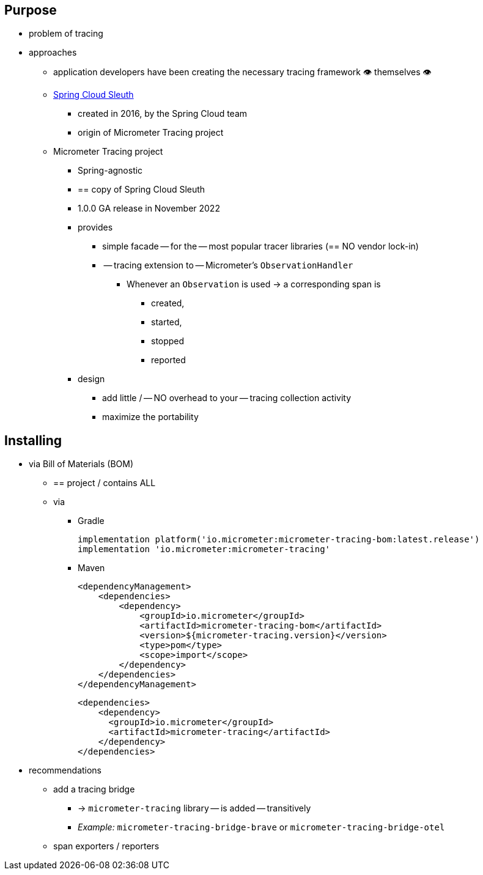 :noheader:
[[tracing-documentation]]
= Tracing support

[[tracing-purpose]]
== Purpose

* problem of tracing
* approaches
    ** application developers have been creating the necessary tracing framework 👁️	themselves 👁️
    ** https://github.com/spring-cloud/spring-cloud-sleuth[Spring Cloud Sleuth]
        *** created in 2016, by the Spring Cloud team
        *** origin of Micrometer Tracing project
    ** Micrometer Tracing project
        *** Spring-agnostic
        *** == copy of Spring Cloud Sleuth
        *** 1.0.0 GA release in November 2022
        *** provides
            **** simple facade -- for the -- most popular tracer libraries (== NO vendor lock-in)
            **** -- tracing extension to -- Micrometer's `ObservationHandler`
                ***** Whenever an `Observation` is used -> a corresponding span is
                    ****** created,
                    ****** started,
                    ****** stopped
                    ****** reported
        *** design
            **** add little / -- NO overhead to your -- tracing collection activity
            **** maximize the portability


[[tracing-installing]]
== Installing

* via Bill of Materials (BOM)
    ** == project / contains ALL
    ** via
        *** Gradle

    implementation platform('io.micrometer:micrometer-tracing-bom:latest.release')
    implementation 'io.micrometer:micrometer-tracing'

        *** Maven

    <dependencyManagement>
        <dependencies>
            <dependency>
                <groupId>io.micrometer</groupId>
                <artifactId>micrometer-tracing-bom</artifactId>
                <version>${micrometer-tracing.version}</version>
                <type>pom</type>
                <scope>import</scope>
            </dependency>
        </dependencies>
    </dependencyManagement>

    <dependencies>
        <dependency>
          <groupId>io.micrometer</groupId>
          <artifactId>micrometer-tracing</artifactId>
        </dependency>
    </dependencies>

* recommendations
    ** add a tracing bridge
        *** -> `micrometer-tracing` library -- is added -- transitively
        *** __Example:__ `micrometer-tracing-bridge-brave` or `micrometer-tracing-bridge-otel`
    ** span exporters / reporters